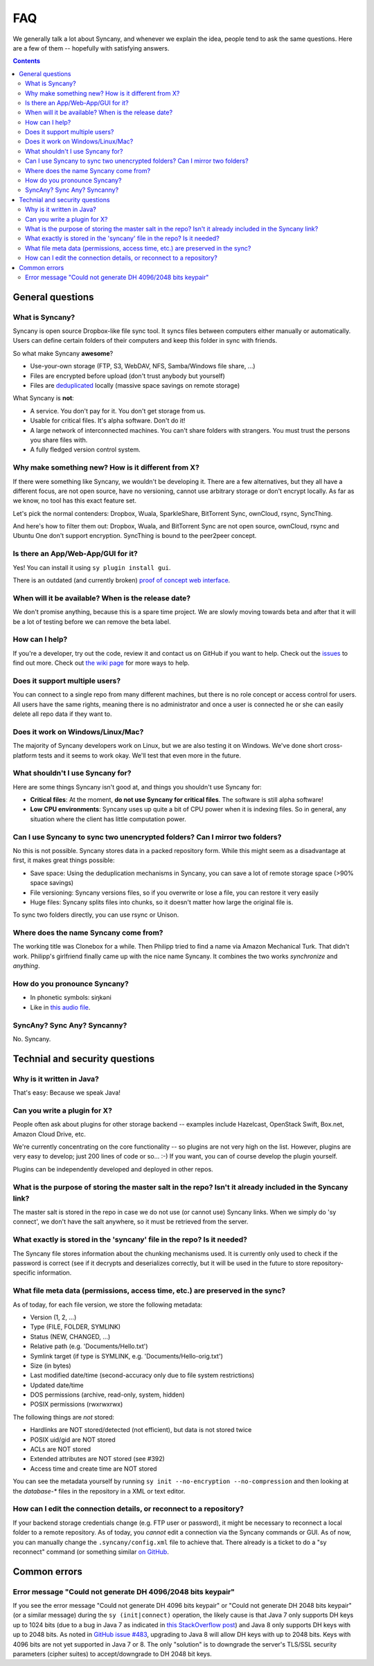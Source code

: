 FAQ
===
We generally talk a lot about Syncany, and whenever we explain the idea, people tend to ask the same questions. Here are a few of them -- hopefully with satisfying answers.

.. contents::

General questions 
-----------------

What is Syncany?
^^^^^^^^^^^^^^^^
Syncany is open source Dropbox-like file sync tool. It syncs files between computers either manually or automatically. Users can define certain folders of their computers and keep this folder in sync with friends. 

So what make Syncany **awesome**?

- Use-your-own storage (FTP, S3, WebDAV, NFS, Samba/Windows file share, ...)
- Files are encrypted before upload (don't trust anybody but yourself)
- Files are `deduplicated <http://en.wikipedia.org/wiki/Data_deduplication>`_ locally (massive space savings on remote storage)

What Syncany is **not**:

- A service. You don't pay for it. You don't get storage from us. 
- Usable for critical files. It's alpha software. Don't do it!
- A large network of interconnected machines. You can't share folders with strangers. You must trust the persons you share files with.
- A fully fledged version control system. 

Why make something new? How is it different from X?
^^^^^^^^^^^^^^^^^^^^^^^^^^^^^^^^^^^^^^^^^^^^^^^^^^^
If there were something like Syncany, we wouldn't be developing it. There are a few alternatives, but they all have a different focus, are not open source, have no versioning, cannot use arbitrary storage or don't encrypt locally. As far as we know, no tool has this exact feature set.

Let's pick the normal contenders: Dropbox, Wuala, SparkleShare, BitTorrent Sync, ownCloud, rsync, SyncThing.

And here's how to filter them out: Dropbox, Wuala, and BitTorrent Sync are not open source, ownCloud, rsync and Ubuntu One don't support encryption. SyncThing is bound to the peer2peer concept.

Is there an App/Web-App/GUI for it?
^^^^^^^^^^^^^^^^^^^^^^^^^^^^^^^^^^^
Yes! You can install it using ``sy plugin install gui``.

There is an outdated (and currently broken) `proof of concept web interface <https://github.com/syncany/syncany-plugin-simpleweb>`_.

When will it be available? When is the release date?
^^^^^^^^^^^^^^^^^^^^^^^^^^^^^^^^^^^^^^^^^^^^^^^^^^^^
We don't promise anything, because this is a spare time project. We are slowly moving towards beta and after that it will be a lot of testing before we can remove the beta label. 

How can I help?
^^^^^^^^^^^^^^^
If you're a developer, try out the code, review it and contact us on GitHub if you want to help. Check out the `issues <https://github.com/syncany/syncany/issues?state=open>`_ to find out more. Check out `the wiki page <https://github.com/syncany/syncany/wiki>`_ for more ways to help.

Does it support multiple users?
^^^^^^^^^^^^^^^^^^^^^^^^^^^^^^^
You can connect to a single repo from many different machines, but there is no role concept or access control for users. All users have the same rights, meaning there is no administrator and once a user is connected he or she can easily delete all repo data if they want to.

Does it work on Windows/Linux/Mac?
^^^^^^^^^^^^^^^^^^^^^^^^^^^^^^^^^^
The majority of Syncany developers work on Linux, but we are also testing it on Windows. We've done short cross-platform tests and it seems to work okay. We'll test that even more in the future.

What shouldn't I use Syncany for?
^^^^^^^^^^^^^^^^^^^^^^^^^^^^^^^^^
Here are some things Syncany isn't good at, and things you shouldn't use Syncany for:

- **Critical files**: At the moment, **do not use Syncany for critical files**. The software is still alpha software! 
- **Low CPU environments**: Syncany uses up quite a bit of CPU power when it is indexing files. So in general, any situation where the client has little computation power.

Can I use Syncany to sync two unencrypted folders? Can I mirror two folders?
^^^^^^^^^^^^^^^^^^^^^^^^^^^^^^^^^^^^^^^^^^^^^^^^^^^^^^^^^^^^^^^^^^^^^^^^^^^^
No this is not possible. Syncany stores data in a packed repository form. While this might seem as a disadvantage at first, it makes great things possible:

- Save space: Using the deduplication mechanisms in Syncany, you can save a lot of remote storage space (>90% space savings)
- File versioning: Syncany versions files, so if you overwrite or lose a file, you can restore it very easily
- Huge files: Syncany splits files into chunks, so it doesn't matter how large the original file is.

To sync two folders directly, you can use rsync or Unison.

Where does the name Syncany come from?
^^^^^^^^^^^^^^^^^^^^^^^^^^^^^^^^^^^^^^
The working title was Clonebox for a while. Then Philipp tried to find a name via Amazon Mechanical Turk. That didn't work. Philipp's girlfriend finally came up with the nice name Syncany. It combines the two works *synchronize* and *anything*.

How do you pronounce Syncany?
^^^^^^^^^^^^^^^^^^^^^^^^^^^^^

- In phonetic symbols: siŋkəni
- Like in `this audio file <_static/syncany.mp3>`_.

SyncAny? Sync Any? Syncanny?
^^^^^^^^^^^^^^^^^^^^^^^^^^^^
No. Syncany.

Technial and security questions
-------------------------------

Why is it written in Java?
^^^^^^^^^^^^^^^^^^^^^^^^^^
That's easy: Because we speak Java!

Can you write a plugin for X?
^^^^^^^^^^^^^^^^^^^^^^^^^^^^^
People often ask about plugins for other storage backend -- examples include Hazelcast, OpenStack Swift, Box.net, Amazon Cloud Drive, etc. 

We're currently concentrating on the core functionality -- so plugins are not very high on the list. However, plugins are very easy to develop; just 200 lines of code or so... :-)﻿ If you want, you can of course develop the plugin yourself. 

Plugins can be independently developed and deployed in other repos.

What is the purpose of storing the master salt in the repo? Isn't it already included in the Syncany link?
^^^^^^^^^^^^^^^^^^^^^^^^^^^^^^^^^^^^^^^^^^^^^^^^^^^^^^^^^^^^^^^^^^^^^^^^^^^^^^^^^^^^^^^^^^^^^^^^^^^^^^^^^^
The master salt is stored in the repo in case we do not use (or cannot use) Syncany links. When we simply do 'sy connect', we don't have the salt anywhere, so it must be retrieved from the server.

What exactly is stored in the 'syncany' file in the repo? Is it needed?
^^^^^^^^^^^^^^^^^^^^^^^^^^^^^^^^^^^^^^^^^^^^^^^^^^^^^^^^^^^^^^^^^^^^^^^
The Syncany file stores information about the chunking mechanisms used. It is currently only used to check if the password is correct (see if it decrypts and deserializes correctly, but it will be used in the future to store repository-specific information.

What file meta data (permissions, access time, etc.) are preserved in the sync?
^^^^^^^^^^^^^^^^^^^^^^^^^^^^^^^^^^^^^^^^^^^^^^^^^^^^^^^^^^^^^^^^^^^^^^^^^^^^^^^
As of today, for each file version, we store the following metadata:

- Version (1, 2, ...)
- Type (FILE, FOLDER, SYMLINK)
- Status (NEW, CHANGED, ...)
- Relative path (e.g. 'Documents/Hello.txt')
- Symlink target (if type is SYMLINK, e.g. 'Documents/Hello-orig.txt')
- Size (in bytes)
- Last modified date/time (second-accuracy only due to file system restrictions)
- Updated date/time
- DOS permissions (archive, read-only, system, hidden)
- POSIX permissions (rwxrwxrwx)

The following things are *not* stored:

- Hardlinks are NOT stored/detected (not efficient), but data is not stored twice
- POSIX uid/gid are NOT stored
- ACLs are NOT stored 
- Extended attributes are NOT stored (see #392)
- Access time and create time are NOT stored

You can see the metadata yourself by running ``sy init --no-encryption --no-compression`` and then looking at the `database-*` files in the repository in a XML or text editor.

How can I edit the connection details, or reconnect to a repository?
^^^^^^^^^^^^^^^^^^^^^^^^^^^^^^^^^^^^^^^^^^^^^^^^^^^^^^^^^^^^^^^^^^^^
If your backend storage credentials change (e.g. FTP user or password), it might be necessary to reconnect a local folder to a remote repository. As of today, you *cannot* edit a connection via the Syncany commands or GUI. As of now, you can manually change the ``.syncany/config.xml`` file to achieve that. There already is a ticket to do a "sy reconnect" command (or something similar `on GitHub <https://github.com/syncany/syncany/issues/479>`_.

Common errors
-------------

Error message "Could not generate DH 4096/2048 bits keypair"
^^^^^^^^^^^^^^^^^^^^^^^^^^^^^^^^^^^^^^^^^^^^^^^^^^^^^^^^^^^^

If you see the error message "Could not generate DH 4096 bits keypair" or "Could not generate DH 2048 bits keypair" (or a similar message) during the ``sy (init|connect)`` operation, the likely cause is that Java 7 only supports DH keys up to 1024 bits (due to a bug in Java 7 as indicated in `this StackOverflow post <http://stackoverflow.com/questions/6851461/java-why-does-ssl-handshake-give-could-not-generate-dh-keypair-exception/6852095#6852095>`_) and Java 8 only supports DH keys with up to 2048 bits. As noted in `GitHub issue #483 <https://github.com/syncany/syncany/issues/483>`_, upgrading to Java 8 will allow DH keys with up to 2048 bits. Keys with 4096 bits are not yet supported in Java 7 or 8. The only "solution" is to downgrade the server's TLS/SSL security parameters (cipher suites) to accept/downgrade to DH 2048 bit keys.


